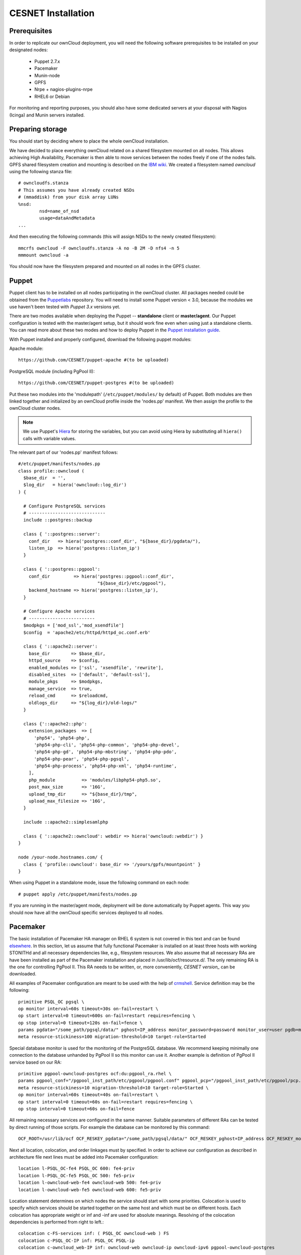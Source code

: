 CESNET Installation
===================

Prerequisites
-------------

In order to replicate our ownCloud deployment, you will need the following software
prerequisites to be installed on your designated nodes:

  * Puppet 2.7.x
  * Pacemaker
  * Munin-node
  * GPFS
  * Nrpe + nagios-plugins-nrpe
  * RHEL6 or Debian

For monitoring and reporting purposes, you should also have some dedicated servers
at your disposal with Nagios (Icinga) and Munin servers installed.

Preparing storage
-----------------

You should start by deciding where to place the whole ownCloud installation.

We have decided to place everything ownCloud related on a shared filesystem mounted on all nodes.
This allows achieving High Availability, Pacemaker is then able to move services between the nodes freely if one of the
nodes fails.
GPFS shared filesystem creation and mounting is described on the `IBM wiki`_.
We created a filesystem named *owncloud* using the following stanza file::

  # owncloudfs.stanza
  # This assumes you have already created NSDs
  # (mmaddisk) from your disk array LUNs
  %nsd:
          nsd=name_of_nsd
          usage=dataAndMetadata
  ...

And then executing the following commands (this will assign NSDs to the newly created filesystem)::
  
   mmcrfs owncloud -F owncloudfs.stanza -A no -B 2M -D nfs4 -n 5
   mmmount owncloud -a

You should now have the filesystem prepared and mounted on all nodes in
the GPFS cluster. 

Puppet
------

Puppet client has to be installed on all nodes participating in the ownCloud cluster.
All packages needed could be obtained from the Puppetlabs_ repository.
You will need to install some Puppet version < 3.0, because the modules we use
haven't been tested with *Puppet 3.x* versions yet.

There are two modes available when deploying the Puppet -- **standalone** client or **master/agent**.
Our Puppet configuration is tested with the master/agent setup, but it should work fine even when using just
a standalone clients. You can read more about these two modes and how to deploy Puppet in the `Puppet installation guide`_.

With Puppet installed and properly configured, download the following puppet modules:

Apache module::

  https://github.com/CESNET/puppet-apache #(to be uploaded)

PostgreSQL module (including PgPool II)::

  https://github.com/CESNET/puppet-postgres #(to be uploaded)

Put these two modules into the 'modulepath' (``/etc/puppet/modules/`` by default) of Puppet.
Both modules are then linked together and initialized by an ownCloud profile inside the
'nodes.pp' manifest. We then assign the profile to the ownCloud cluster nodes. 

.. NOTE::
  We use Puppet's Hiera_ for storing the variables, but you can
  avoid using Hiera by substituting all ``hiera()`` calls with variable values.

The relevant part of our 'nodes.pp' manifest follows::

  #/etc/puppet/manifests/nodes.pp
  class profile::owncloud (
    $base_dir  = '',
    $log_dir   = hiera('owncloud::log_dir')
  ) {

    # Configure PostgreSQL services
    # -----------------------------
    include ::postgres::backup
    
    class { '::postgres::server':
      conf_dir   => hiera('postgres::conf_dir', "${base_dir}/pgdata/"),
      listen_ip  => hiera('postgres::listen_ip')
    }

    class { '::postgres::pgpool':
      conf_dir         => hiera('postgres::pgpool::conf_dir',
                                "${base_dir}/etc/pgpool"),
      backend_hostname => hiera('postgres::listen_ip'),
    }

    # Configure Apache services
    # -------------------------
    $modpkgs = ['mod_ssl','mod_xsendfile']
    $config  = 'apache2/etc/httpd/httpd_oc.conf.erb'

    class { '::apache2::server':
      base_dir        => $base_dir,
      httpd_source    => $config,
      enabled_modules => ['ssl', 'xsendfile', 'rewrite'],
      disabled_sites  => ['default', 'default-ssl'],
      module_pkgs     => $modpkgs,
      manage_service  => true,
      reload_cmd      => $reloadcmd,
      oldlogs_dir     => "${log_dir}/old-logs/"
    }

    class {'::apache2::php':
      extension_packages  => [
        'php54', 'php54-php',
        'php54-php-cli', 'php54-php-common', 'php54-php-devel',
        'php54-php-gd', 'php54-php-mbstring', 'php54-php-pdo',
        'php54-php-pear', 'php54-php-pgsql',
        'php54-php-process', 'php54-php-xml', 'php54-runtime',
      ],
      php_module          => 'modules/libphp54-php5.so',
      post_max_size       => '16G',
      upload_tmp_dir      => "${base_dir}/tmp",
      upload_max_filesize => '16G',
    }

    include ::apache2::simplesamlphp
    
    class { '::apache2::owncloud': webdir => hiera('owncloud::webdir') }
  }

  node /your-node.hostnames.com/ {
    class { 'profile::owncloud': base_dir => '/yours/gpfs/mountpoint' }
  }

When using Puppet in a standalone mode, issue the following command on each node::

  # puppet apply /etc/puppet/manifests/nodes.pp

If you are running in the master/agent mode, deployment will be done automatically
by Puppet agents. This way you should now have all the ownCloud specific services
deployed to all nodes.

Pacemaker
---------

The basic installation of Pacemaker HA manager on RHEL 6 system is not covered in this text and can be found elsewhere_. In this section, let us assume that fully functional Pacemaker is installed on at least three hosts with working STONITHd and all necessary dependencies like, e.g., filesystem resources. We also assume that all necessary RAs are have been installed as part of the Pacemaker installation and placed in /usr/lib/ocf/resource.d/. The only remaining RA is the one for controlling PgPool II. This RA needs to be written, or, more conveniently, `CESNET version_` can be downloaded.

All examples of Pacemaker configuration are meant to be used with the help of crmshell_. Service definition may be the following::

        primitive PSQL_OC pgsql \
        op monitor interval=60s timeout=30s on-fail=restart \
        op start interval=0 timeout=600s on-fail=restart requires=fencing \
        op stop interval=0 timeout=120s on-fail=fence \
        params pgdata="/some_path/pgsql/data/" pghost=IP_address monitor_password=password monitor_user=user pgdb=monitor \
        meta resource-stickiness=100 migration-threshold=10 target-role=Started

Special database monitor is used for the monitoring of the PostgreSQL database. We recommend keeping minimally one connection to the database unhanded by PgPool II so this monitor can use it.
Another example is definition of PgPool II service based on our RA::

        primitive pgpool-owncloud-postgres ocf:du:pgpool_ra.rhel \
        params pgpool_conf="/pgpool_inst_path/etc/pgpool/pgpool.conf" pgpool_pcp="/pgpool_inst_path/etc/pgpool/pcp.conf" logfile="/log_path/pgpool/pgpool.log" pgdata="/pgsql_data_path/pgsql/data/" pghost=IP_address monitor_password=password monitor_user=user pgdb=monitor pgport=port \
        meta resource-stickiness=10 migration-threshold=10 target-role=Started \
        op monitor interval=60s timeout=40s on-fail=restart \
        op start interval=0 timeout=60s on-fail=restart requires=fencing \
        op stop interval=0 timeout=60s on-fail=fence

All remaining necessary services are configured in the same manner. Suitable parameters of different RAs can be tested by direct running of those scripts. For example the database can be monitored by this command::

        OCF_ROOT=/usr/lib/ocf OCF_RESKEY_pgdata="/some_path/pgsql/data/" OCF_RESKEY_pghost=IP_address OCF_RESKEY_monitor_password="password" OCF_RESKEY_monitor_user=user OCF_RESKEY_pgdb=monitor /usr/lib/ocf/resource.d/heartbeat/pgsql monitor

Next all location, colocation, and order linkages must by specified. In order to achieve our configuration as described in architecture file next lines must be added into Pacemaker configuration::

        location l-PSQL_OC-fe4 PSQL_OC 600: fe4-priv
        location l-PSQL_OC-fe5 PSQL_OC 500: fe5-priv
        location l-owncloud-web-fe4 owncloud-web 500: fe4-priv
        location l-owncloud-web-fe5 owncloud-web 600: fe5-priv

Location statement determines on which nodes the service should start with some priorities.
Colocation is used to specify which services should be started together on the same host and which must be on different hosts. Each colocation has appropriate weight or inf and -inf are used for absolute meanings. Resolving of the colocation dependencies is performed from right to left.::

        colocation c-FS-services inf: ( PSQL_OC owncloud-web ) FS
        colocation c-PSQL_OC-IP inf: PSQL_OC PSQL-ip
        colocation c-owncloud_web-IP inf: owncloud-web owncloud-ip owncloud-ipv6 pgpool-owncloud-postgres

So the last rule means that owncloud-web is run where owncloud-ip is running and that is on the same node as owncloud-ipv6 and that is where pgpool-owncloud-postgres service is running.
The last parameter changes the order in which are services started and stopped.::

        order o-FS-services inf: FS ( PSQL_OC owncloud-web )
        order o-PSQL-Owncloud_web inf: PSQL_OC pgpool-owncloud-postgres owncloud-web
        order o-PSQL_OC-IP inf: PSQL-ip PSQL_OC
        order o-owncloud_web-IP inf: owncloud-ip owncloud-web
        order o-owncloud_web-IPv6 inf: owncloud-ipv6 owncloud-web

After successful configuration of all services, fine tuning of timeout values is necessary according to overall behaviour of the system. There are no general values of timeouts, we recommend to start with the ones from RA scripts. 

Setting up ownCloud
-------------------

In the next step, you will need to download and install ownCloud from the source archive.
Just follow the `Download ownCloud`_ and `Set permissions`_ sections of the
official installation guide. Just put it in a directory specified in the Puppet's
'nodes.pp' variable 'webdir'.

For the user SAML authentication to work properly, you need to fetch the 'user_saml' app
from the `owncloud/apps`_ GitHub repository. It already contains our fixes of
the 'user_saml' app. If you are interested in our modifications as described in
the :ref:`cesnet-modifications` chapter, you can use the
`cesnet/owncloud-apps`_ repository instead.

Then you create 'owncloud' DB table and user and go through the
standard ownCloud webinstall. When you are done with installation,
it is important to note the **instanceid** generated by ownCloud. You
can find it in the ownCloud's 'config.php'. It will be needed by the SimpleSAMLphp.

SimpleSAMLphp
^^^^^^^^^^^^^

Now you'll need to finish the configuration of an authentication backend
used by the 'user_saml' app. Most of the things should be already
put in place by Puppet, but you will need to have a look and modify
some files referenced by the 'apache2::simplesamlphp'
Puppet class. In 'config.php.erb', you will need to change the cookiename to
the 'instanceid' noted in the section before::

	'session.phpsession.cookiename'  => 'oc1234567',

In the 'authsources.php.erb', change the attributes in the 'default-sp' section
according to your environment::

	'default-sp' => array(
                'saml:SP',
                'entityID' => 'https://<%= @oc_hostname %>/saml/sp',
                'idp' => NULL,
                'privatekey' => '<%= @key_dir %>/<%= @oc_hostname %>.key',
                'certificate' => '<%= @cert_dir %>/<%= @oc_hostname %>.crt',
                // eduID.cz + hostel WAYFlet
                'discoURL' => 'https://ds.eduid.cz/wayf.php...'

The last thing needed is to specify sources of IdPs (Identity Providers) metadata.
This can be done in the 'config-metarefresh.php.erb' file::
                
	'eduidcz' => array(
		'cron'          => array('daily'),
		'sources'       => array(
			array(
				'src' => 'https://metadata.eduid.cz/...',
			),
		),
		'expireAfter' => 60*60*24*4, // Maximum 4 days cache time.
		'outputDir'   => 'metadata/eduidcz/',
	)

Metadata are then refreshed periodically by a cron job already installed by Puppet.
More generic information about setting your own SP in the SimpleSAMLphp could be found
in the official configuration guide_.

User_saml Configuration
^^^^^^^^^^^^^^^^^^^^^^^

The last step needed to get the user authentication running is to enable
the 'user_saml' app in the ownCloud and configure it properly.
This can be done in the web administration interface. You just
need to set a proper paths to SimpleSAMLphp and user's
attribute mapping from SimpleSAMLphp to ownCloud according to your environment.
You can test which attribute names SimpleSAML gives you about a user
on its testing page::

	https://your.domain.com/simplesamlphp/module.php/core/authenticate.php?as=default-sp

.. links

.. _Git: http://git-scm.org
.. _Puppet: http://puppetlabs.com/
.. _Puppetlabs: http://docs.puppetlabs.com/guides/puppetlabs_package_repositories.html
.. _Hiera: http://docs.puppetlabs.com/hiera/1/
.. _`Puppet installation guide`: http://docs.puppetlabs.com/guides/install_puppet/pre_install.html#general-puppet-info
.. _`Puppet master`: http://docs.puppetlabs.com/guides/install_puppet/install_el.html#step-3-install-puppet-on-the-puppet-master-server
.. _`IBM wiki`: https://www.ibm.com/developerworks/community/wikis/home?lang=en#!/wiki/General+Parallel+File+System+%28GPFS%29/page/Install+and+configure+a+GPFS+cluster+on+AIX
.. _`Download ownCloud`: http://doc.owncloud.org/server/6.0/admin_manual/installation/installation_source.html#download-extract-and-copy-owncloud-to-your-web-server
.. _`Set permissions`: http://doc.owncloud.org/server/6.0/admin_manual/installation/installation_source.html#set-the-directory-permissions
.. _`owncloud/apps`: https://github.com/owncloud/apps
.. _`cesnet/owncloud-apps`: https://github.com/CESNET/owncloud-apps
.. _elsewhere: http://clusterlabs.org/quickstart-redhat.html
.. _crmshell: http://crmsh.github.io/
.. _guide: https://simplesamlphp.org/docs/stable/simplesamlphp-sp
